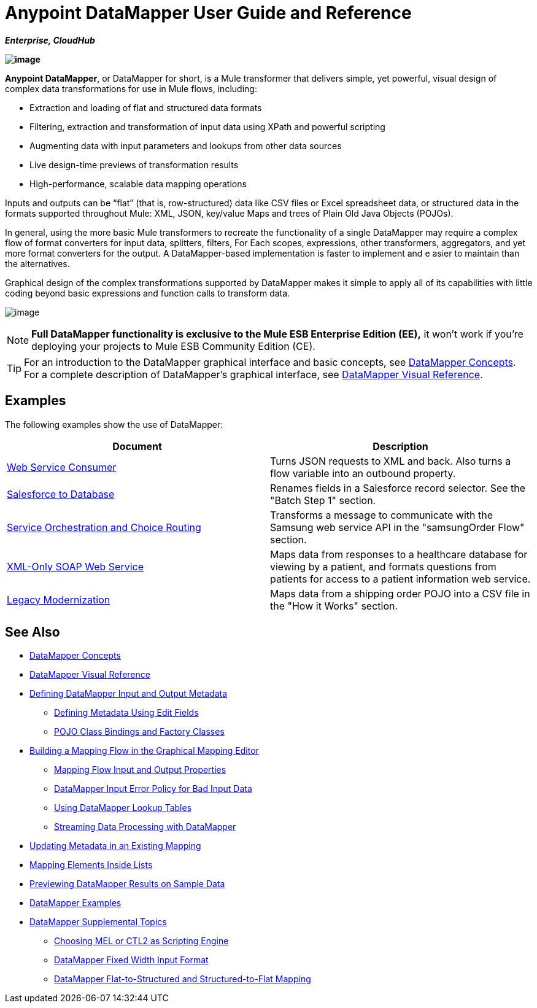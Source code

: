 = Anypoint DataMapper User Guide and Reference

*_Enterprise, CloudHub_*

*image:/documentation/download/attachments/122752181/datamapper.png?version=1&modificationDate=1366038098856[image]*

**Anypoint DataMapper**, or DataMapper for short, is a Mule transformer that delivers simple, yet powerful, visual design of complex data transformations for use in Mule flows, including:

* Extraction and loading of flat and structured data formats

* Filtering, extraction and transformation of input data using XPath and powerful scripting

* Augmenting data with input parameters and lookups from other data sources

* Live design-time previews of transformation results

* High-performance, scalable data mapping operations

Inputs and outputs can be “flat” (that is, row-structured) data like CSV files or Excel spreadsheet data, or structured data in the formats supported throughout Mule: XML, JSON, key/value Maps and trees of Plain Old Java Objects (POJOs).

In general, using the more basic Mule transformers to recreate the functionality of a single DataMapper may require a complex flow of format converters for input data, splitters, filters, For Each scopes, expressions, other transformers, aggregators, and yet more format converters for the output. A DataMapper-based implementation is faster to implement and e asier to maintain than the alternatives.

Graphical design of the complex transformations supported by DataMapper makes it simple to apply all of its capabilities with little coding beyond basic expressions and function calls to transform data.

image:/documentation/download/attachments/122752181/mapping_example_compl.png?version=1&modificationDate=1409675164383[image]

[NOTE]
====
*Full DataMapper functionality is exclusive to the Mule ESB Enterprise Edition (EE),* it won't work if you're deploying your projects to Mule ESB Community Edition (CE).
====

[TIP]
====
For an introduction to the DataMapper graphical interface and basic concepts, see link:/documentation/display/current/DataMapper+Concepts[DataMapper Concepts]. For a complete description of DataMapper's graphical interface, see link:/documentation/display/current/DataMapper+Visual+Reference[DataMapper Visual Reference].
====

== Examples

The following examples show the use of DataMapper:

[width="100%",cols=",",options="header"]
|===
|Document |Description
|http://www.mulesoft.org/documentation/display/current/Web+Service+Consumer+Example[Web Service Consumer] |Turns JSON requests to XML and back. Also turns a flow variable into an outbound property.
|http://www.mulesoft.org/documentation/display/current/Salesforce+to+Database+Example[Salesforce to Database] |Renames fields in a Salesforce record selector. See the "Batch Step 1" section.
|http://www.mulesoft.org/documentation/display/current/Service+Orchestration+and+Choice+Routing+Example[Service Orchestration and Choice Routing] |Transforms a message to communicate with the Samsung web service API in the "samsungOrder Flow" section.
|http://www.mulesoft.org/documentation/display/current/XML-only+SOAP+Web+Service+Example[XML-Only SOAP Web Service] |Maps data from responses to a healthcare database for viewing by a patient, and formats questions from patients for access to a patient information web service.
|http://www.mulesoft.org/documentation/display/current/Legacy+Modernization+Example[Legacy Modernization] |Maps data from a shipping order POJO into a CSV file in the "How it Works" section.
|===

== See Also

* link:/documentation/display/current/DataMapper+Concepts[DataMapper Concepts]
* link:/documentation/display/current/DataMapper+Visual+Reference[DataMapper Visual Reference]
* link:/documentation/display/current/Defining+DataMapper+Input+and+Output+Metadata[Defining DataMapper Input and Output Metadata]
** link:/documentation/display/current/Defining+Metadata+Using+Edit+Fields[Defining Metadata Using Edit Fields]
** link:/documentation/display/current/POJO+Class+Bindings+and+Factory+Classes[POJO Class Bindings and Factory Classes]
* link:/documentation/display/current/Building+a+Mapping+Flow+in+the+Graphical+Mapping+Editor[Building a Mapping Flow in the Graphical Mapping Editor]
** link:/documentation/display/current/Mapping+Flow+Input+and+Output+Properties[Mapping Flow Input and Output Properties]
** link:/documentation/display/current/DataMapper+Input+Error+Policy+for+Bad+Input+Data[DataMapper Input Error Policy for Bad Input Data]
** link:/documentation/display/current/Using+DataMapper+Lookup+Tables[Using DataMapper Lookup Tables]
** link:/documentation/display/current/Streaming+Data+Processing+with+DataMapper[Streaming Data Processing with DataMapper]
* link:/documentation/display/current/Updating+Metadata+in+an+Existing+Mapping[Updating Metadata in an Existing Mapping]
* link:/documentation/display/current/Mapping+Elements+Inside+Lists[Mapping Elements Inside Lists]
* link:/documentation/display/current/Previewing+DataMapper+Results+on+Sample+Data[Previewing DataMapper Results on Sample Data]
* link:/documentation/display/current/DataMapper+Examples[DataMapper Examples]
* link:/documentation/display/current/DataMapper+Supplemental+Topics[DataMapper Supplemental Topics]
** link:/documentation/display/current/Choosing+MEL+or+CTL2+as+Scripting+Engine[Choosing MEL or CTL2 as Scripting Engine]
** link:/documentation/display/current/DataMapper+Fixed+Width+Input+Format[DataMapper Fixed Width Input Format]
** link:/documentation/display/current/DataMapper+Flat-to-Structured+and+Structured-to-Flat+Mapping[DataMapper Flat-to-Structured and Structured-to-Flat Mapping]
